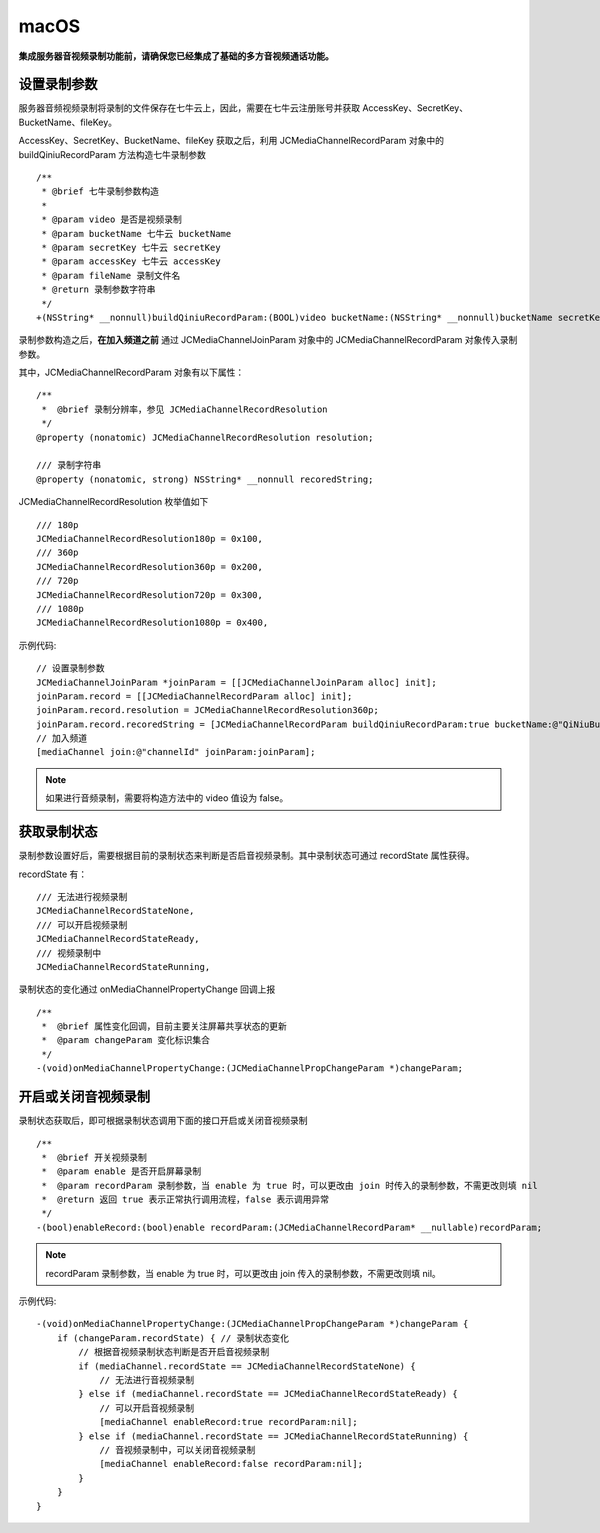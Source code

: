 macOS
=========================

.. highlight:: objective-c

**集成服务器音视频录制功能前，请确保您已经集成了基础的多方音视频通话功能。**

设置录制参数
------------------------

服务器音频视频录制将录制的文件保存在七牛云上，因此，需要在七牛云注册账号并获取 AccessKey、SecretKey、BucketName、fileKey。

AccessKey、SecretKey、BucketName、fileKey 获取之后，利用 JCMediaChannelRecordParam 对象中的 buildQiniuRecordParam 方法构造七牛录制参数

::

    /**
     * @brief 七牛录制参数构造
     *
     * @param video 是否是视频录制
     * @param bucketName 七牛云 bucketName
     * @param secretKey 七牛云 secretKey
     * @param accessKey 七牛云 accessKey
     * @param fileName 录制文件名
     * @return 录制参数字符串
     */
    +(NSString* __nonnull)buildQiniuRecordParam:(BOOL)video bucketName:(NSString* __nonnull)bucketName secretKey:(NSString* __nonnull)secretKey accessKey:(NSString* __nonnull)accessKey fileName:(NSString* __nonnull)fileName;


录制参数构造之后，**在加入频道之前** 通过 JCMediaChannelJoinParam 对象中的 JCMediaChannelRecordParam 对象传入录制参数。

其中，JCMediaChannelRecordParam 对象有以下属性：

::

    /**
     *  @brief 录制分辨率，参见 JCMediaChannelRecordResolution
     */
    @property (nonatomic) JCMediaChannelRecordResolution resolution;

    /// 录制字符串
    @property (nonatomic, strong) NSString* __nonnull recoredString;


JCMediaChannelRecordResolution 枚举值如下
::

    /// 180p
    JCMediaChannelRecordResolution180p = 0x100,
    /// 360p
    JCMediaChannelRecordResolution360p = 0x200,
    /// 720p
    JCMediaChannelRecordResolution720p = 0x300,
    /// 1080p
    JCMediaChannelRecordResolution1080p = 0x400,

示例代码::

    // 设置录制参数
    JCMediaChannelJoinParam *joinParam = [[JCMediaChannelJoinParam alloc] init];
    joinParam.record = [[JCMediaChannelRecordParam alloc] init];
    joinParam.record.resolution = JCMediaChannelRecordResolution360p;
    joinParam.record.recoredString = [JCMediaChannelRecordParam buildQiniuRecordParam:true bucketName:@"QiNiuBucketName" secretKey:@"QiNiuSecretKey" accessKey:@"QiNiuAccessKey" fileName:@"QiNiuFilename"];
    // 加入频道
    [mediaChannel join:@"channelId" joinParam:joinParam];


.. note:: 

       如果进行音频录制，需要将构造方法中的 video 值设为 false。


获取录制状态
------------------------

录制参数设置好后，需要根据目前的录制状态来判断是否启音视频录制。其中录制状态可通过 recordState 属性获得。

recordState 有：
::

    /// 无法进行视频录制
    JCMediaChannelRecordStateNone,
    /// 可以开启视频录制
    JCMediaChannelRecordStateReady,
    /// 视频录制中
    JCMediaChannelRecordStateRunning,

录制状态的变化通过 onMediaChannelPropertyChange 回调上报
::

    /**
     *  @brief 属性变化回调，目前主要关注屏幕共享状态的更新
     *  @param changeParam 变化标识集合
     */
    -(void)onMediaChannelPropertyChange:(JCMediaChannelPropChangeParam *)changeParam;


开启或关闭音视频录制
------------------------

录制状态获取后，即可根据录制状态调用下面的接口开启或关闭音视频录制
::

    /**
     *  @brief 开关视频录制
     *  @param enable 是否开启屏幕录制
     *  @param recordParam 录制参数，当 enable 为 true 时，可以更改由 join 时传入的录制参数，不需更改则填 nil
     *  @return 返回 true 表示正常执行调用流程，false 表示调用异常
     */
    -(bool)enableRecord:(bool)enable recordParam:(JCMediaChannelRecordParam* __nullable)recordParam;

.. note::  
      
      recordParam 录制参数，当 enable 为 true 时，可以更改由 join 传入的录制参数，不需更改则填 nil。

示例代码::

    -(void)onMediaChannelPropertyChange:(JCMediaChannelPropChangeParam *)changeParam {
        if (changeParam.recordState) { // 录制状态变化
            // 根据音视频录制状态判断是否开启音视频录制
            if (mediaChannel.recordState == JCMediaChannelRecordStateNone) {
                // 无法进行音视频录制
            } else if (mediaChannel.recordState == JCMediaChannelRecordStateReady) {
                // 可以开启音视频录制
                [mediaChannel enableRecord:true recordParam:nil];
            } else if (mediaChannel.recordState == JCMediaChannelRecordStateRunning) {
                // 音视频录制中，可以关闭音视频录制
                [mediaChannel enableRecord:false recordParam:nil];
            }
        }
    }
